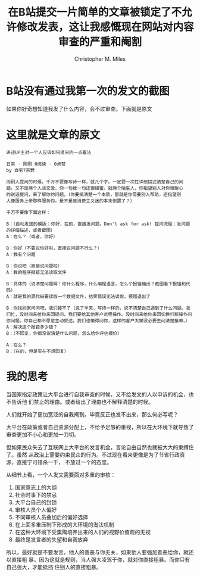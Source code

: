 # Created 2025-08-21 Thu 19:53
#+title: 在B站提交一片简单的文章被锁定了不允许修改发表，这让我感慨现在网站对内容审查的严重和阉割
#+author: Christopher M. Miles
* B站没有通过我第一次的发文的截图
:PROPERTIES:
:ID:       7C5DAF8C-2D73-4499-BCDF-CE73E370B3E1
:END:

[[file:data/7C/5DAF8C-2D73-4499-BCDF-CE73E370B3E1/Screen Shot 2021-07-18 at 12.40.43 AM.png]]

[[file:data/7C/5DAF8C-2D73-4499-BCDF-CE73E370B3E1/Screen Shot 2021-07-18 at 12.41.25 AM.png]]

如果你好奇想知道我发了什么内容，会不过审查。下面就是原文
* 这里就是文章的原文

#+begin_example
讲述UP主对一个人应该如何提问的一点看法

日常 · 刚刚 0阅读 · 0点赞
by 自宅7宗罪

向别人提问的时候，千万不要像写诗一样，就几个字。一定要一次性详细描述清楚自己的问
题。又不是两个人谈恋爱，你一句我一句还很甜蜜。就两个陌生人，你指望别人对你很耐心
的说话提问，来了解你的问题。（你要搞清楚一个本质，那就是你需要别人帮助，还指望别
人像服务上帝那样服务你。是不是被消费主义迷的本末倒置了？）

千万不要像下面这样：

B：（自动发送的模版：你好，在的，直接发问题。Don't ask for ask! 提问流程：发问题的详细描述，或者截图）
A：在么？（或者，你好）

B：你好（不要说你好啦，直接说问题不行么？）
A：我有个问题

B：你说吧（直接说问题啦）
A：我的程序报错无法读取文件

B：具体的（说清楚问题啊！你什么程序，什么编程语言，怎么个报错输出？截图看下报错和代码）
A：就是我的源代码要读取一个数据文件，结果错误无法读取，报错退出了

B：你找别家问问吧，我们接不了（说了半天，写诗一样的，说不清楚自己遇到了什么问题。我们忙，没时间来给你来回提问，我们要给其他客户远程操作。没时间来给你来回切换打断操作问你问题。你自己都不愿意主动叙述，我们也懒得问你，这样的客户太懒没必要去问清楚接单。）
A：解决这个报错多少钱？
B：（不回复，你都没说清楚什么问题，怎么给你评估报价）

A：在么？
B：（在的，但是实在不想回复）
#+end_example
* 我的思考

当国家指定政策让大平台进行自我审查的时候，又不给发文的人以申诉的机会，也不告诉他
们禁止的理由。或者给出了理由也不解释清楚的时候。

人们就开始了更加宽泛的自我阉割。毕竟反正也发不出来，那么何必写呢？

大平台在政策或者自己资源分配上，不给予足够的重视，所以在大环境下就导致了审查更加不小心和更加一刀切。

但如果民众失去了互联网上大平台的发言机会，言论自由自然也就被大大的束缚住了。虽然
从政治上需要约束民众的行为。不过现在看来更像是为了节省行政资源，直接宁可错杀一千，
不放过一个的态度。

从细节上看，一个人发文需要面对多重的审核：

1. 国家意志上的大纲
2. 社会时事下的禁忌
3. 大平台自己的封锁
4. 审核人员个人偏好
5. 不同审核人员叠加后的偏好选择
6. 在上面多重压制下形成的大环境的淘汰机制
7. 在这种大环境下受熏陶培养出来的人们的视野价值观的无视
8. 最终是发言者的失望和自我放弃

所以，最好就是不要发言，他人的善恶与你无关，如果他人要强加善恶给你，就还以直接粗
暴。因为这就是规则，当人强大凌驾于你，就对你直接粗暴。而你只有自己强大，才能抵挡
住别人的直接粗暴。
